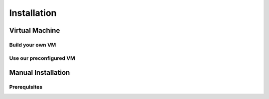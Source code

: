 Installation
============

Virtual Machine
---------------

Build your own VM
+++++++++++++++++

Use our preconfigured VM
++++++++++++++++++++++++

Manual Installation
-------------------

Prerequisites
+++++++++++++

